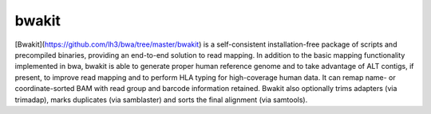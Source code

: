 bwakit
=======

[Bwakit](https://github.com/lh3/bwa/tree/master/bwakit) is a self-consistent installation-free package of scripts and precompiled binaries, providing an end-to-end solution to read mapping. In addition to the basic mapping functionality implemented in bwa, bwakit is able to generate proper human reference genome and to take advantage of ALT contigs, if present, to improve read mapping and to perform HLA typing for high-coverage human data. It can remap name- or coordinate-sorted BAM with read group and barcode information retained. Bwakit also optionally trims adapters (via trimadap), marks duplicates (via samblaster) and sorts the final alignment (via samtools).
